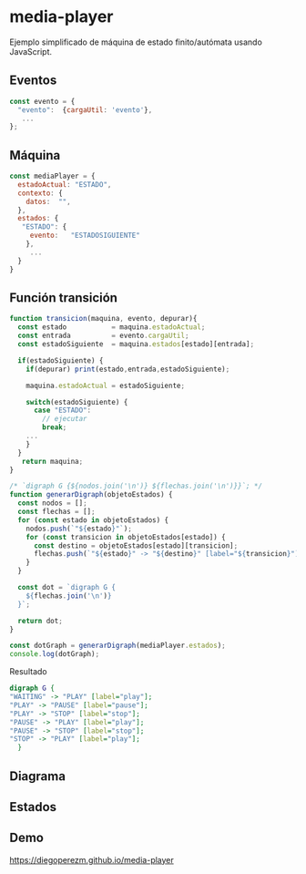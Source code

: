 * media-player

Ejemplo simplificado de máquina de estado finito/autómata usando JavaScript.

**  Eventos

#+begin_src js :eval no 
const evento = {
  "evento":  {cargaUtil: 'evento'},
   ... 
};
#+end_src

** Máquina  

#+begin_src js  :eval no
const mediaPlayer = {
  estadoActual: "ESTADO",
  contexto: {
    datos:  "", 
  },
  estados: {
   "ESTADO": {
     evento:   "ESTADOSIGUIENTE"
    },
     ...
  }
}
#+end_src


** Función transición  

#+begin_src js :eval no 
function transicion(maquina, evento, depurar){
  const estado           = maquina.estadoActual;
  const entrada          = evento.cargaUtil;
  const estadoSiguiente  = maquina.estados[estado][entrada];

  if(estadoSiguiente) {
    if(depurar) print(estado,entrada,estadoSiguiente);

    maquina.estadoActual = estadoSiguiente;    

    switch(estadoSiguiente) {
      case "ESTADO":
        // ejecutar  
        break;
	... 
    }  
  }
   return maquina;
}

#+end_src


#+begin_src js :eval no 
/* `digraph G {${nodos.join('\n')} ${flechas.join('\n')}}`; */
function generarDigraph(objetoEstados) {
  const nodos = [];
  const flechas = [];
  for (const estado in objetoEstados) {
    nodos.push(`"${estado}"`);
    for (const transicion in objetoEstados[estado]) {
      const destino = objetoEstados[estado][transicion];
      flechas.push(`"${estado}" -> "${destino}" [label="${transicion}"];`);
    }
  }

  const dot = `digraph G {
    ${flechas.join('\n')}
  }`;

  return dot;
}

const dotGraph = generarDigraph(mediaPlayer.estados);
console.log(dotGraph); 
#+end_src

Resultado 

#+begin_src  dot :eval  no 
digraph G {
"WAITING" -> "PLAY" [label="play"];
"PLAY" -> "PAUSE" [label="pause"];
"PLAY" -> "STOP" [label="stop"];
"PAUSE" -> "PLAY" [label="play"];
"PAUSE" -> "STOP" [label="stop"];
"STOP" -> "PLAY" [label="play"];
  }
#+end_src

**  Diagrama

[[file:./graph.png]]



** Estados


[[file:./play.png]]

[[file:./pause.png]]

[[file:./stop.png]]


** Demo

https://diegoperezm.github.io/media-player

